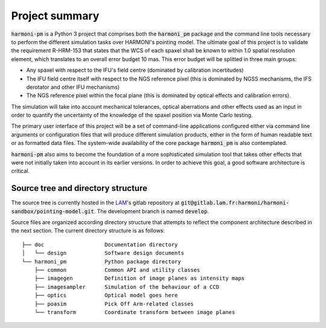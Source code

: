 Project summary
================
:code:`harmoni-pm` is a Python 3 project that comprises both the :code:`harmoni_pm` package and the command line tools necessary to perform the different simulation tasks over HARMONI's pointing model. The ultimate goal of this project is to validate the requirement R-HRM-153 that states that the WCS of each spaxel shall be known to within 1.0 spatial resolution element, which translates to an overall error budget 10 mas. This error budget will be splitted in three main groups:

* Any spaxel with respect to the IFU's field centre (dominated by calibration incertitudes)
* The IFU field centre itself with respect to the NGS reference pixel (this is dominated by NGSS mechanisms, the IFS derotator and other IFU mechanisms)
* The NGS reference pixel within the focal plane (this is dominated by optical effects and calibration errors).

The simulation will take into account mechanical tolerances, optical aberrations and other effects used as an input in order to quantify the uncertainty of the knowledge of the spaxel position via Monte Carlo testing. 

The primary user interface of this project will be a set of command-line applications configured either via command line arguments or configuration files that will produce different simulation products, either in the form of human readable text or as formatted data files.  The system-wide availability of the core package :code:`harmoni_pm` is also contemplated.

:code:`harmoni-pm` also aims to become the foundation of a more sophisticated simulation tool that takes other effects that were not initially taken into account in its earlier versions. In order to achieve this goal, a good software architecture is critical.


Source tree and directory structure
^^^^^^^^^^^^^^^^^^^^^^^^^^^^^^^^^^^
The source tree is currently hosted in the LAM_'s gitlab repository at :code:`git@gitlab.lam.fr:harmoni/harmoni-sandbox/pointing-model.git`. The development branch is named :code:`develop`.

Source files are organized according directory structure that attempts to reflect the component architecture described in the next section. The current directory structure is as follows:
   
::

   ├── doc                   Documentation directory
   │   └── design            Software design documents
   └── harmoni_pm            Python package directory
       ├── common            Common API and utility classes
       ├── imagegen          Definition of image planes as intensity maps
       ├── imagesampler      Simulation of the behaviour of a CCD
       ├── optics            Optical model goes here
       ├── poasim            Pick Off Arm-related classes
       └── transform         Coordinate transform between image planes


.. _LAM: https://lam.fr
